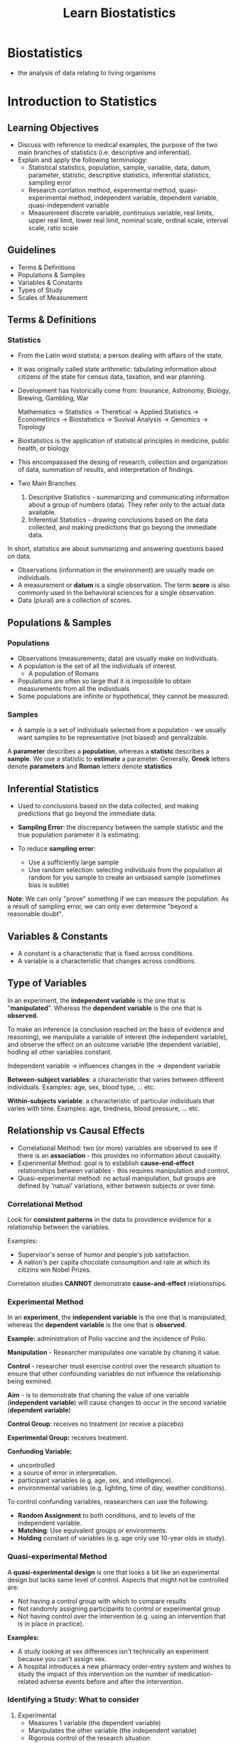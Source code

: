 #+title: Learn Biostatistics

* Biostatistics
- the analysis of data relating to living organisms

* Introduction to Statistics
** Learning Objectives
- Discuss with reference to medical examples, the purpose of the two main branches of statistics (i.e. descriptive and inferential).
- Explain and apply the following terminology:
  - Statistical
    statistics, population, sample, variable, data, datum, parameter, statistic, descriptive statistics, inferential statistics, sampling error
  - Research
    corrlation method, experimental method, quasi-experimental method, independent variable, dependent variable, quasi-independent variable
  - Measurement
    discrete variable, continuous variable, real limits, upper real limit, lower real limit, nominal scale, ordinal scale, interval scale, ratio scale

** Guidelines
- Terms & Definitions
- Populations & Samples
- Variables & Constants
- Types of Study
- Scales of Measurement

** Terms & Definitions
*** Statistics
- From the Latin word statista; a person dealing with affairs of the state.
- It was originally called state arithmetic: tabulating information about citizens of the state for census data, taxation, and war planning.
- Development has historically come from:
  Insurance, Astronomy, Biology, Brewing, Gambling, War

  Mathematics -> Statistics -> Theretical
                            -> Applied Statistics -> Econometirics
                                                  -> Biostatistics -> Suvival Analysis
                                                  -> Genomics
              -> Topology

- Biostatistics is the application of statistical principles in medicine, public health, or biology
- This encompasssed the desing of research, collection and organization of data, summation of results, and interpretation of findings.

- Two Main Branches
  1. Descriptive Statistics - summarizing and communicating information about a group of numbers (data). They refer only to the actual data available.
  2.  Inferential Statistics - drawing conclusions based on the data collected, and making predictions that go beyong the immediate data.

In short, statistics are about summarizing and answering questions based on data.

- Observations (information in the environment) are usually made on individuals.
- A measurement or *datum* is a single observation. The term *score* is also commonly used in the behavioral sciences for a single observation.
- Data (plural) are a collection of scores.

** Populations & Samples
*** Populations
 - Observations (measurements; data) are usually make on individuals.
 - A population is the set of all the individuals of interest.
   - A population of Romans
 - Populations are often so large that it is impossible to obtain measurements from all the individuals
 - Some populations are infinite or hypothetical, they cannot be measured.

*** Samples
 - A sample is a set of individuals selected from a population - we usually want samples to be representative (not biased) and genralizable.

A *parameter* describes a *population*, whereas a *statistc* describes a *sample*.
We use a statistic to *estimate* a parameter.
Generally, *Greek* letters denote *parameters* and *Roman* letters denote *statistics*

** Inferential Statistics
- Used to conclusions based on the data collected, and making predictions that go beyond the immediate data.

- *Sampling Error*: the discrepancy between the sample statistic and the true population parameter it is estimating.

- To reduce *sampling error*:
  - Use a sufficiently large sample
  - Use random selection: selecting individuals from the population at random for you sample to create an unbiased sample (sometimes bias is subtle)

**Note**: We can only "prove" something if we can measure the population. As a result of sampling error, we can only ever determine "beyond a reasonable doubt".

** Variables & Constants
- A constant is a characteristic that is fixed across conditions.
- A variable is a characteristic that changes across conditions.

** Type of Variables
In an experiment, the *independent variable* is the one that is "*manipulated*".
Whereas the *dependent variable* is the one that is *observed*.

To make an inference (a conclusion reached on the basis of evidence and reasoning), we manipulate a variable of interest (the independent variable), and observe the effect on an outcome variable (the dependent variable), hodling all other variables constant.

Independent variable -> influences changes in the -> dependent variable

*Between-subject variables*: a characteristic that varies between different individuals. Examples: age, sex, blood type, ... etc.

*Within-subjects variable*: a characteristic of particular individuals that varies with time. Examples: age, tiredness, blood pressure, ... etc.

** Relationship vs Causal Effects
- Correlational Method: two (or more) variables are observed to see if there is an *association* - this provides no information about causality.
- Experimental Method: goal is to establish *cause-end-effect* relationships between variables - this requires manipulation and control.
- Quasi-experimental method: no actual manipulation, but groups are defined by 'natual' variations, either between subjects or over time.

*** Correlational Method
Look for *consistent patterns* in the data to providence evidence for a relationship between the variables.

Examples:
- Supervisor's sense of humor and people's job satisfaction.
- A nation's per capita chocolate consumption and rate at which its citizins win Nobel Prizes.

Correlation studies *CANNOT* demonstrate *cause-and-effect* relationships.

*** Experimental Method
In an *experiment*, the *independent variable* is the one that is manipulated, whereas the *dependent variable* is the one that is *observed*.

*Example:* administration of Polio vaccine and the incidence of Polio.

*Manipulation* - Researcher manipulates one variable by chaning it value.

*Control* - researcher must exercise control over the research situation to ensure that other confounding variables do not influence the relationship being exmined.

*Aim* - is to demonstrate that chaning the value of one variable (*independent variable*) will cause changes to occur in the second variable (*dependent variable*)

*Control Group*: receives no treatment (or receive a placebo)

*Experimental Group:* receives treatment.

*Confunding Variable:*
 - uncontrolled
 - a source of error in interpretation.
 - participant variables (e.g. age, sex, and intelligence).
 - environmental variables (e.g. lighting, time of day, weather conditions).

To control confunding variables, reasearchers can use the following:
 - *Random Assignment* to both conditions, and to levels of the independent variable.
 - *Matching*: Use equivalent groups or environments.
 - *Holding* constant of variables (e.g. age only use 10-year olds in study).

*** Quasi-experimental Method
A *quasi-experimental design* is one that looks a bit like an experimental design but lacks same level of control. Aspects that might not be controlled are:
- Not having a control group with which to compare results
- Not randomly assigning participants to control or experimental group
- Not having control over the intervention (e.g. using an intervention that is in place in practice).

*Examples:*
- A study looking at sex differences isn't technically an experiment because you can't assign sex.
- A hospital introduces a new pharmacy order-entry system and wishes to study the impact of this intervention on the number of medication-related adverse events before and after the intervention.

*** Identifying a Study: What to consider
1. Experimental
   - Measures 1 variable (the dependent variable)
   - Manipulates the other variable (the independent variable)
   - Rigorous control of the research situation

2. Quasi-experimental
   - Measures 1 variable (the dependent variable)
   - Cannot manipulates the independent variable
   - Rigorous control of the research situation

3. Correlational
   - Measures 2 (or more) variables
   - No manipulation or control of the research situation

** Scales of Measurement
When collecting data need to make measurements.

How do we measure things?
- By putting them into categories (qualitative).
- By using numbers (quantitative).

There are different kinds of measurement *variables*:
- Discrete
  - consist of separate, indivisible categories.
  - No values can exist between two adjacent categories.
  - Examples:

- Continuous
  - an infinite number of possible values that fit between any two adjacent values. It is divisible into an infinite number of fractional parts.
  - Examples: Time, weight, pupil diameter, blood pressure, ... etc.
  - It should be rare to obtain identical measurements for two different individuals.
  - Each measurement category is actually an interval that must be defined by boundaries.
  - Example: Blood Pressure - the arterial preasure of the systemic circulation exerted upon the walls of blood vessels.

As well as different kinds of measurement scales:
- nominal
  - classification data
  - no ordering
  - arbitrary labels
- ordinal
  - values are categories organized in an ordered sequence (ranks)
  - norminal, but also contain a greater than/less than relationship between values on the scale.
  - cannot determine the magnitude of the relationships.
- interval
  - ordered categories that are all intervals of exatly the same size.
    - orderd, constant scale but no natural zero.
  - Examples: temperature in Fahrenheit or Celsius, IQ scores, dates, ... etc.
  - Differences between intervals are meaningful, but ratios are not (because there is no abolute zero)
    - The amount of difference from 30 to 20 degree is the same as that of 20 to 10 degree. But the ratio of 20/10 DOES NOT mean 20 is twice as hot as 10.
- ratio - an interval scale with an absolute zero point.
  - Examples: reaction time, hight, erros on a test, temperature in Kelvin.
  - All the qualities of an interval scale, but ratios of numbers reflect ratios of magnitude (because the zero reflects a true absence of the variable being measured).

* Describing Data: Shape
** Learning Objectives
1. Discuss frequency distribution tables and graphs as organized displays showing where all of the individual scores are located on the scale of measurement.

2. Construct graphs, including bar graphs, histograms, piecharts and polygons, and interpret data that are presented in a graph.

3. Describe the shape of a distribution portrayed in a frequency distribution graph.

4. Interpret locations within a distribution in terms of percentiles and percentile ranks.

** Statistical Notation
- N = number of measurements in a population
- n = number of measurements in a sample

** Frequency Distributions
*Descriptive Statistics* are used to summarize, organize and simplify data (i.e. observations).

Organize --> Look for Patterns --> Communicate

- Frequency Table
- Grouped Frequency Table
- Relative Frequency Distribution
- Cumulative Frequency Distribution
  - Expressed as a percentage;
  - represents the % of scores *accumulated as you move up the scale*, (i.e. the % of scores *lying within and below each class interval).

** Graphs of Data
A graph is a diagram showing the relationship between variable quantities.
Typically measurements are represented on the horizontal axis (x axis) and frequencies on the vertical axis (y axis).
The type of graph used to display a distribution depends on the scale of mesurement used

*** Scales of Measurement:
- Nominal - use a bar graph or pie chart
- Ordinal - Use a bar graph
- Interval - use a histogram or polygon
- Ratio - use a histogram, polygon or pie chart

**** Polygon Graph
- for continuous data on an interval/ratio scale
  - a dot represents each score
  - a continuous line is drawn from dot to dot
  - to complete, a line is drwan down to the x-axis at each end
- Cumulative Frequency Polygon

** Frequency Distribution Graphs
Rather than drawing a complete frequency distribution graph, researchers often simply describe its characteristics.

There are 3 characteristics that completely describe any distribution:
- Shape
- Central Tendency (where the center is located)
- Variability (how spread of the scores are)

** Shape of a Frequency Distribution
*** Normal Distribution
- It is a commonly occurring population distribution in biological research
- The smooth curve indicates you are not connecting a series of dots (real frequencies) but instead are showing the relative changes that occur from one score to the next.
- The word normal refers to a specific shape, defined by a mathematical equation.
- Symmetrical and mathematically certain in most situations.
- The greatest frequency is in the middle and relatively smaller frequencies as you move forwards either extreme.

*** Symetric vs Skewed Distribution
In a skewed distribution, the scores tend to pile up toward one end of the scale and taper off gradually at the other end.

The section where the scores taper off toward one end of the distribution is called the tail of the distribution.
- Positive Skewed - right skewed - the tail is on the right-hand side.
- Negative Skewed - left skewed - the tail is on the left-hand side.

*** Kurtosis
The sharpness of the peak of a frequency distribution curve.
- Mesokurtic: the peakedness or kurtosis is the same as the normal distribution.
- Leptokurtic: the peakedness or kurtosis is greater than the normal distribution.
- Platykurtic: the peakedness or kurtosis is less than the normal distribution.

** Rank and Percentile
The rank or percntile rank is the percentage of individuals with scores at or below the particular value.

When a particular score is identified by its rank, we call it a percentile.
- Percentile: What score has this % or scores below it (refers to a score)?
- Percent Rank: What is the percentage of scores below this one (refers to a percentage)?
  - Provide a way of giving information about one individual score in relation to all the other scores in a distribution.
- Percentile Ranks: are one member of a family of values called quantiles, which divide distributions into an equal number of parts.
  - Centiles - divide into 100 equal parts
  - Quartiles - divide into 4 equal parts
  - Quintiles - divide into 5 equal parts
  - Deciles - divide into 10 equal parts

* Describing Data: Central Tendency
** Learning Objectives
1. Define central tendency and discuss the general purpose of obtaining a measure of central tendency.
2. Define and calculate each of the three basic measures of central tendency (mean, median and mode) for a set of data.
3. Explain when each of the three measures of central tendency should be used, and their advantages and disadvantages.


* Hypothesis Testing
- Type I Error (False Positive Error) - Incorrectly reject the Null Hypothesis while it is actually true. (Incorrectly get a P-value less than the significance level, while it should be greater)
- Type II Error (False Negative Error) - Incorrectly failed to reject the Null Hypothesis while it is actually false. (Incorrectly get a P-value greater than the significanc level while it should be less)

* Generalized Linear Mixed-effects Models (GLMM)
** Questions
1. In the context of statistical modeling, particularly when considering the application of mixed effects models, how does the methodology and interpretation differ when one opts to average measurements of the same variable across subjects or conditions, as opposed to incorporating random effects to account for variability across these measurements? Specifically, how to understand the implications of these two approaches in terms of their ability to accurately capture within-subject or within-group variability, and how this choice impacts the interpretation of the fixed effects in the model?

   *Answer:*
   In many real-world scenarios, data is collected in a way that introduces different kinds of variability. For instance, measurements might be taken from different individuals, across different times, or under varying conditions. This is where mixed effects models come into play, as they are designed to handle this complexity.
   - Mixed Effects Models:
     1. Random Effects: These models explicitly account for variability at different levels (like individual, time, group, etc.). By including random effects in your model, you're acknowledging that there's a structure to the data that can't be captured by fixed effects alone. For example, if you're measuring blood pressure in patients over time, a random effect could account for individual differences in baseline blood pressure.
     2. Fixed Effects: Alongside random effects, mixed models also include fixed effects, which are the usual regression coefficients that estimate the average relationship between predictors and the outcome across the entire dataset.
     3. Handling Dependency: One key advantage of mixed effects models is their ability to handle the dependency in the data (like measurements from the same individual being more similar to each other than to measurements from different individuals). Ignoring this dependency can lead to underestimated standard errors and overly confident inferences.
   - Averaging Measurements:
     Averaging measurements for the same variable is a simpler approach, often used for reducing complexity or dealing with repeated measures. However, this method has limitations:
     1. Loss of Information: Averaging discards valuable information about the variability and structure of the data at different levels (like within and between individual variability).
     2. Assumption of Homogeneity: It implicitly assumes that the variability within each group (or individual) is not important or is consistent across groups, which might not be true in many practical scenarios.
     3. Inability to Model Individual Trajectories: Averaging doesn't allow for the modeling of individual trajectories over time or under different conditions, something that is often critical in longitudinal studies or personalized medicine.
     4. Risk of Bias: If the variability is systematically related to other variables in your study, averaging can introduce bias.
   - In summary, while averaging measurements is a simpler method that might be useful in certain contexts, mixed effects models offer a more nuanced and accurate way to analyze data with multiple levels of variability. They allow you to capture both the average effects (through fixed effects) and the individual-specific or group-specific variations (through random effects), leading to a more comprehensive understanding of your data.
